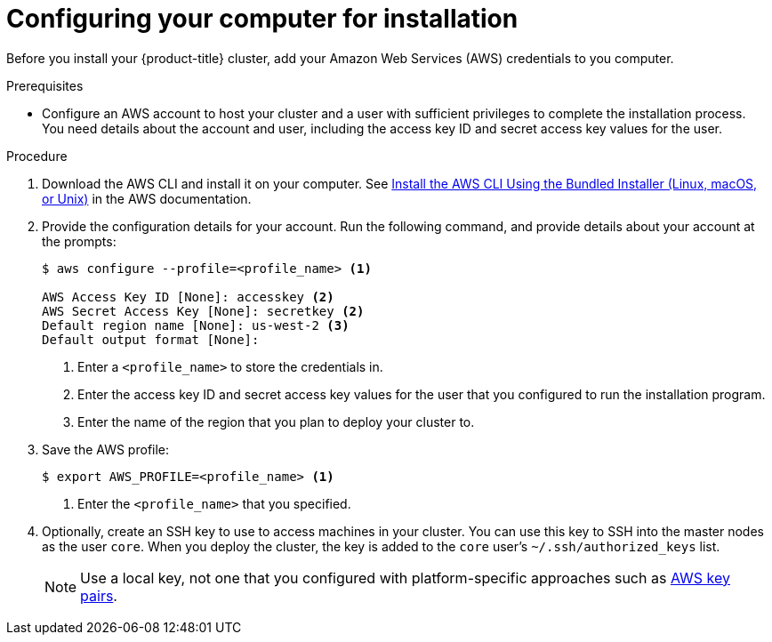 // Module included in the following assemblies:
//
// * installing/installing_aws/installing-aws-customizations.adoc
// * installing/installing_aws/installing-aws-default.adoc

[id='installation-provide-credentials-{context}']
= Configuring your computer for installation

Before you install your {product-title} cluster, add your Amazon Web Services (AWS)
credentials to you computer.

.Prerequisites

* Configure an AWS account to host your cluster and a user with sufficient
privileges to complete the installation process. You need details about the
account and user, including the access key ID and secret access key values for
the user.

.Procedure

. Download the AWS CLI and install it on your computer. See
link:https://docs.aws.amazon.com/cli/latest/userguide/install-bundle.html[Install the AWS CLI Using the Bundled Installer (Linux, macOS, or Unix)]
in the AWS documentation.

. Provide the configuration details for your account. Run the following command,
and provide details about your account at the prompts:
+
----
$ aws configure --profile=<profile_name> <1>

AWS Access Key ID [None]: accesskey <2>
AWS Secret Access Key [None]: secretkey <2>
Default region name [None]: us-west-2 <3>
Default output format [None]:
----
<1> Enter a `<profile_name>` to store the credentials in.
<2> Enter the access key ID and secret access key values for the user that you
configured to run the installation program.
<3> Enter the name of the region that you plan to deploy your cluster to.

. Save the AWS profile:
+
----
$ export AWS_PROFILE=<profile_name> <1>
----
<1> Enter the `<profile_name>` that you specified.

. Optionally, create an SSH key to use to access machines in your cluster. You
can use this key to SSH into the master nodes as the user `core`. When you
deploy the cluster, the key is added to the `core` user's
`~/.ssh/authorized_keys` list.
+
[NOTE]
====
Use a local key, not one that you configured with platform-specific approaches
such as
link:https://docs.aws.amazon.com/AWSEC2/latest/UserGuide/ec2-key-pairs.html[AWS key pairs].
====